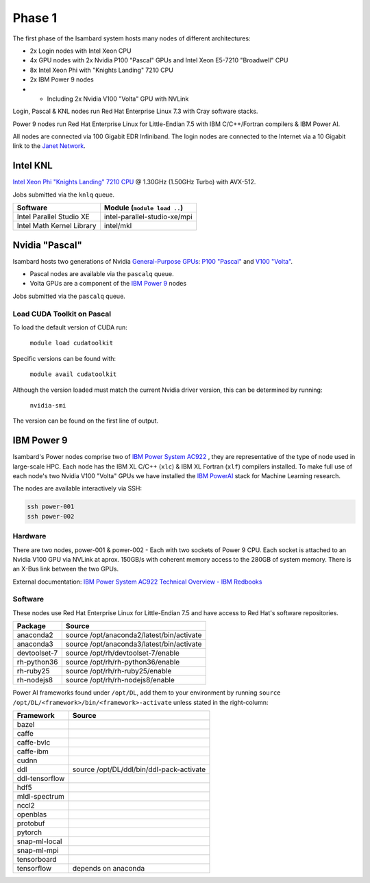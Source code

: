 Phase 1
-------

The first phase of the Isambard system hosts many nodes of different architectures:

* 2x Login nodes with Intel Xeon CPU
* 4x GPU nodes with 2x Nvidia P100 "Pascal" GPUs and Intel Xeon E5-7210 "Broadwell" CPU
* 8x Intel Xeon Phi with "Knights Landing" 7210 CPU
* 2x IBM Power 9 nodes 
* * Including 2x Nvidia V100 "Volta" GPU with NVLink

Login, Pascal & KNL nodes run Red Hat Enterprise Linux 7.3 with Cray software stacks.

Power 9 nodes run Red Hat Enterprise Linux for Little-Endian 7.5 with IBM C/C++/Fortran compilers & IBM Power AI.

All nodes are connected via 100 Gigabit EDR Infiniband. The login nodes are connected to the Internet via a 10 Gigabit link to the `Janet Network <https://www.jisc.ac.uk/janet>`_.

Intel KNL
=========

`Intel Xeon Phi "Knights Landing" 7210 CPU <https://ark.intel.com/products/94033/Intel-Xeon-Phi-Processor-7210-16GB-1_30-GHz-64-core>`_ @ 1.30GHz (1.50GHz Turbo) with AVX-512.

Jobs submitted via the ``knlq`` queue.

==========================      ======
Software                        Module (``module load ..``)
==========================      ======
Intel Parallel Studio XE        intel-parallel-studio-xe/mpi
Intel Math Kernel Library       intel/mkl
==========================      ======


Nvidia "Pascal"
===============

Isambard hosts two generations of Nvidia `General-Purpose GPUs <https://en.wikipedia.org/wiki/General-purpose_computing_on_graphics_processing_units>`_: `P100 "Pascal" <https://www.nvidia.com/en-us/data-center/pascal-gpu-architecture/>`_ and `V100 "Volta" <https://www.nvidia.com/en-us/data-center/volta-gpu-architecture/>`_.

* Pascal nodes are available via the ``pascalq`` queue.
* Volta GPUs are a component of the `IBM Power 9`_ nodes

Jobs submitted via the ``pascalq`` queue.

Load CUDA Toolkit on Pascal
^^^^^^^^^^^^^^^^^^^^^^^^^^^
To load the default version of CUDA run:

    ``module load cudatoolkit``

Specific versions can be found with:

    ``module avail cudatoolkit``

Although the version loaded must match the current Nvidia driver version, this can be determined by running:

    ``nvidia-smi``

The version can be found on the first line of output.

IBM Power 9
===========

Isambard's Power nodes comprise two of `IBM Power System AC922 <https://www.ibm.com/uk-en/marketplace/power-systems-ac922>`_ , they are representative of the type of node used in large-scale HPC. Each node has the IBM XL C/C++ (``xlc``) & IBM XL Fortran (``xlf``) compilers installed. To make full use of each node's two Nvidia V100 "Volta" GPUs we have installed the `IBM PowerAI <https://developer.ibm.com/linuxonpower/deep-learning-powerai/>`_ stack for Machine Learning research.

The nodes are available interactively via SSH:

.. code-block:: text

  ssh power-001
  ssh power-002

Hardware
^^^^^^^^

There are two nodes, power-001 & power-002 - Each with two sockets of Power 9 CPU. Each socket is attached to an Nvidia V100 GPU via NVLink at aprox. 150GB/s with coherent memory access to the 280GB of system memory. There is an X-Bus link between the two GPUs.

External documentation: `IBM Power System AC922 Technical Overview - IBM Redbooks <https://www.redbooks.ibm.com/redpapers/pdfs/redp5472.pdf>`_

Software
^^^^^^^^

These nodes use Red Hat Enterprise Linux for Little-Endian 7.5 and have access to Red Hat's software repositories.

==============  ======    
Package         Source
==============  ======
anaconda2       source /opt/anaconda2/latest/bin/activate
anaconda3       source /opt/anaconda3/latest/bin/activate
devtoolset-7    source /opt/rh/devtoolset-7/enable
rh-python36     source /opt/rh/rh-python36/enable
rh-ruby25       source /opt/rh/rh-ruby25/enable
rh-nodejs8      source /opt/rh/rh-nodejs8/enable
==============  ======

Power AI frameworks found under ``/opt/DL``, add them to your environment by running ``source /opt/DL/<framework>/bin/<framework>-activate`` unless stated in the right-column:

==============  ======
Framework       Source
==============  ======
bazel
caffe
caffe-bvlc
caffe-ibm
cudnn
ddl             source /opt/DL/ddl/bin/ddl-pack-activate
ddl-tensorflow
hdf5
mldl-spectrum
nccl2
openblas
protobuf
pytorch
snap-ml-local
snap-ml-mpi
tensorboard
tensorflow      depends on anaconda
==============  ======

